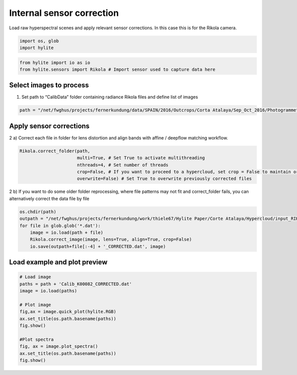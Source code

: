 Internal sensor correction
================================

Load raw hyperspectral scenes and apply relevant sensor corrections. In
this case this is for the Rikola camera.

.. code:: python

    import os, glob
    import hylite

.. code:: python

    from hylite import io as io
    from hylite.sensors import Rikola # Import sensor used to capture data here

Select images to process
------------------------

1) Set path to “CalibData” folder containing radiance Rikola files and
   define list of images

.. code:: python

    path = "/net/fwghus/projects/fernerkundung/data/SPAIN/2016/Outcrops/Corta Atalaya/Sep_Oct_2016/Photogrammetry + Rikola UAV/flight-4-1/CalibData/"

Apply sensor corrections
------------------------

2 a) Correct each file in folder for lens distortion and align bands
with affine / deepflow matching workflow.

.. code:: python

    Rikola.correct_folder(path, 
                          multi=True, # Set True to activate multithreading
                          nthreads=4, # Set number of threads 
                          crop=False, # If you want to proceed to a hypercloud, set crop = False to maintain original size of image
                          overwrite=False) # Set True to overwrite previously corrected files

2 b) If you want to do some older folder reprocessing, where file
patterns may not fit and correct_folder fails, you can alternatively
correct the data file by file

.. code:: python

    os.chdir(path)
    outpath = "/net/fwghus/projects/fernerkundung/work/thiele67/Hylite Paper/Corte Atalaya/Hypercloud/input_RIKOLA/2016-1/"
    for file in glob.glob('*.dat'):
        image = io.load(path + file)
        Rikola.correct_image(image, lens=True, align=True, crop=False)
        io.save(outpath+file[:-4] + '_CORRECTED.dat', image)

Load example and plot preview
-----------------------------

.. code:: python

    # Load image
    paths = path + 'Calib_K00082_CORRECTED.dat'
    image = io.load(paths)
    
    # Plot image
    fig,ax = image.quick_plot(hylite.RGB)
    ax.set_title(os.path.basename(paths))
    fig.show()
    
    #Plot spectra
    fig, ax = image.plot_spectra()
    ax.set_title(os.path.basename(paths))
    fig.show()



.. image:: output_10_0.png



.. image:: output_10_1.png

